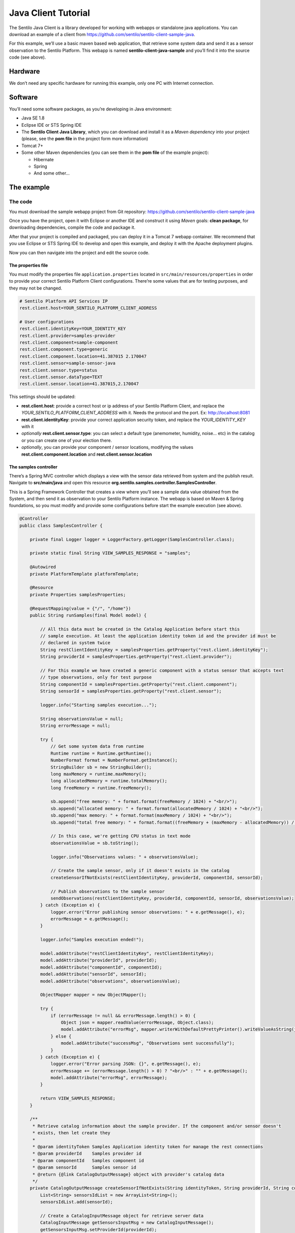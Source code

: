 Java Client Tutorial
====================

.. figure:: /_static/images/tutorials/java_logo.jpg
   :alt: Java

The Sentilo Java Client is a library developed for working with webapps
or standalone java applications. You can download an example of a client from
https://github.com/sentilo/sentilo-client-sample-java.

For this example, we’ll use a basic maven based web application, that
retrieve some system data and send it as a sensor observation to the
Sentilo Platform. This webapp is named **sentilo-client-java-sample**
and you’ll find it into the source code (see above).

Hardware
--------

We don’t need any specific hardware for running this example, only one
PC with Internet connection.

Software
--------

You’ll need some software packages, as you’re developing in Java
environment:

-  Java SE 1.8
-  Eclipse IDE or STS Spring IDE
-  The **Sentilo Client Java Library**, which you can download and
   install it as a *Maven dependency* into your project (please, see the
   **pom file** in the project form more information)
-  Tomcat 7+
-  Some other Maven dependencies (you can see them in the **pom file** of
   the example project):

   -  Hibernate
   -  Spring
   -  And some other…

The example
-----------

The code
~~~~~~~~

You must download the sample webapp project from Git repository:
https://github.com/sentilo/sentilo-client-sample-java

Once you have the project, open it with Eclipse or another IDE and
construct it using *Maven* goals: **clean package**, for downloading
dependencies, compile the code and package it.

After that your project is compiled and packaged, you can deploy it in a
Tomcat 7 webapp container. We recommend that you use Eclipse or STS
Spring IDE to develop and open this example, and deploy it with the
Apache deployment plugins.

Now you can then navigate into the project and edit the source code.

The properties file
^^^^^^^^^^^^^^^^^^^

You must modify the properties file :literal:`application.properties` located
in :literal:`src/main/resources/properties` in order to provide your correct
Sentilo Platform Client configurations. There’re some values that are
for testing purposes, and they may not be changed.

.. code:: properties

   # Sentilo Platform API Services IP
   rest.client.host=YOUR_SENTILO_PLATFORM_CLIENT_ADDRESS

   # User configurations
   rest.client.identityKey=YOUR_IDENTITY_KEY
   rest.client.provider=samples-provider
   rest.client.component=sample-component
   rest.client.component.type=generic
   rest.client.component.location=41.387015 2.170047
   rest.client.sensor=sample-sensor-java
   rest.client.sensor.type=status
   rest.client.sensor.dataType=TEXT
   rest.client.sensor.location=41.387015,2.170047

This settings should be updated:

-  **rest.client.host**: provide a correct host or ip address of your
   Sentilo Platform Client, and replace the
   *YOUR_SENTILO_PLATFORM_CLIENT_ADDRESS* with it. Needs the protocol and the port. Ex: http://localhost:8081
-  **rest.client.identityKey**: provide your correct application
   security token, and replace the *YOUR_IDENTITY_KEY* with it
-  *optionally* **rest.client.sensor.type**: you can select a default type (anemometer, humidity, noise... etc) in the catalog or you can create one of your election there.
-  *optionally*, you can provide your component / sensor locations,
   modifying the values **rest.client.component.location** and
   **rest.client.sensor.location**

The samples controller
^^^^^^^^^^^^^^^^^^^^^^

There’s a Spring MVC controller which displays a view with the sensor
data retrieved from system and the publish result. Navigate to
**src/main/java** and open this resource
**org.sentilo.samples.controller.SamplesController**.

This is a Spring Framework Controller that creates a view where you’ll
see a sample data value obtained from the System, and then send it as
observation to your Sentilo Platform instance. The webapp is based on
Maven & Spring foundations, so you must modify and provide some
configurations before start the example execution (see above).

.. code:: java

    @Controller
    public class SamplesController {

        private final Logger logger = LoggerFactory.getLogger(SamplesController.class);

        private static final String VIEW_SAMPLES_RESPONSE = "samples";

        @Autowired
        private PlatformTemplate platformTemplate;

        @Resource
        private Properties samplesProperties;

        @RequestMapping(value = {"/", "/home"})
        public String runSamples(final Model model) {

            // All this data must be created in the Catalog Application before start this
            // sample execution. At least the application identity token id and the provider id must be
            // declared in system twice
            String restClientIdentityKey = samplesProperties.getProperty("rest.client.identityKey");
            String providerId = samplesProperties.getProperty("rest.client.provider");

            // For this example we have created a generic component with a status sensor that accepts text
            // type observations, only for test purpose
            String componentId = samplesProperties.getProperty("rest.client.component");
            String sensorId = samplesProperties.getProperty("rest.client.sensor");

            logger.info("Starting samples execution...");

            String observationsValue = null;
            String errorMessage = null;

            try {
                // Get some system data from runtime
                Runtime runtime = Runtime.getRuntime();
                NumberFormat format = NumberFormat.getInstance();
                StringBuilder sb = new StringBuilder();
                long maxMemory = runtime.maxMemory();
                long allocatedMemory = runtime.totalMemory();
                long freeMemory = runtime.freeMemory();

                sb.append("free memory: " + format.format(freeMemory / 1024) + "<br/>");
                sb.append("allocated memory: " + format.format(allocatedMemory / 1024) + "<br/>");
                sb.append("max memory: " + format.format(maxMemory / 1024) + "<br/>");
                sb.append("total free memory: " + format.format((freeMemory + (maxMemory - allocatedMemory)) / 1024) + "<br/>");

                // In this case, we're getting CPU status in text mode
                observationsValue = sb.toString();

                logger.info("Observations values: " + observationsValue);

                // Create the sample sensor, only if it doesn't exists in the catalog
                createSensorIfNotExists(restClientIdentityKey, providerId, componentId, sensorId);

                // Publish observations to the sample sensor
                sendObservations(restClientIdentityKey, providerId, componentId, sensorId, observationsValue);
            } catch (Exception e) {
                logger.error("Error publishing sensor observations: " + e.getMessage(), e);
                errorMessage = e.getMessage();
            }

            logger.info("Samples execution ended!");

            model.addAttribute("restClientIdentityKey", restClientIdentityKey);
            model.addAttribute("providerId", providerId);
            model.addAttribute("componentId", componentId);
            model.addAttribute("sensorId", sensorId);
            model.addAttribute("observations", observationsValue);

            ObjectMapper mapper = new ObjectMapper();

            try {
                if (errorMessage != null && errorMessage.length() > 0) {
                    Object json = mapper.readValue(errorMessage, Object.class);
                    model.addAttribute("errorMsg", mapper.writerWithDefaultPrettyPrinter().writeValueAsString(json));
                } else {
                    model.addAttribute("successMsg", "Observations sent successfully");
                }
            } catch (Exception e) {
                logger.error("Error parsing JSON: {}", e.getMessage(), e);
                errorMessage += (errorMessage.length() > 0) ? "<br/>" : "" + e.getMessage();
                model.addAttribute("errorMsg", errorMessage);
            }

            return VIEW_SAMPLES_RESPONSE;
        }

        /**
         * Retrieve catalog information about the sample provider. If the component and/or sensor doesn't
         * exists, then let create they
         *
         * @param identityToken Samples Application identity token for manage the rest connections
         * @param providerId    Samples provider id
         * @param componentId   Samples component id
         * @param sensorId      Samples sensor id
         * @return {@link CatalogOutputMessage} object with provider's catalog data
         */
        private CatalogOutputMessage createSensorIfNotExists(String identityToken, String providerId, String componentId, String sensorId) {
            List<String> sensorsIdList = new ArrayList<String>();
            sensorsIdList.add(sensorId);

            // Create a CatalogInputMessage object for retrieve server data
            CatalogInputMessage getSensorsInputMsg = new CatalogInputMessage();
            getSensorsInputMsg.setProviderId(providerId);
            getSensorsInputMsg.setIdentityToken(identityToken);
            getSensorsInputMsg.setSensors(createSensorsList(providerId, componentId, sensorsIdList));

            // Obtain the sensors list from provider within a CatalogOutputMessage response object type
            CatalogOutputMessage getSensorsOutputMsg = platformTemplate.getCatalogOps().getSensors(getSensorsInputMsg);

            // Search for the sensor in the list
            boolean existsSensor = false;
            if (getSensorsOutputMsg.getProviders() != null && !getSensorsOutputMsg.getProviders().isEmpty()) {
                for (AuthorizedProvider provider : getSensorsOutputMsg.getProviders()) {
                    if (provider.getSensors() != null && !provider.getSensors().isEmpty()) {
                        for (CatalogSensor sensor : provider.getSensors()) {
                            logger.debug("Retrieved sensor: " + sensor.getComponent() + " - " + sensor.getSensor());
                            existsSensor |= sensorId.equals(sensor.getSensor());
                            if (existsSensor) {
                                break;
                            }
                        }
                    }
                }
            }

            // If the sensor doesn't exists in the retrieved list, we must create it before publish the
            // observations
            if (!existsSensor) {
                // Create a CatalogInputMessage object for retrieve server data
                CatalogInputMessage registerSensorsInputMsg = new CatalogInputMessage(providerId);
                registerSensorsInputMsg.setIdentityToken(identityToken);
                registerSensorsInputMsg.setSensors(createSensorsList(providerId, componentId, sensorsIdList));

                // Register the new sensor in the server
                platformTemplate.getCatalogOps().registerSensors(registerSensorsInputMsg);
            }

            return getSensorsOutputMsg;
        }

        /**
         * Publish some observations from a sensor
         *
         * @param identityToken Samples Application identity token for manage the rest connections
         * @param providerId    Samples provider id
         * @param componentId   Samples component id
         * @param sensorId      Samples sensor id
         * @param value         Observations value, in our case, a String type
         */
        private void sendObservations(String identityToken, String providerId, String componentId, String sensorId, String value) {
            List<String> sensorsIdList = new ArrayList<String>();
            sensorsIdList.add(sensorId);
            createSensorsList(providerId, componentId, sensorsIdList);

            List<Observation> observations = new ArrayList<Observation>();
            Observation observation = new Observation(value, new Date());
            observations.add(observation);

            SensorObservations sensorObservations = new SensorObservations(sensorId);
            sensorObservations.setObservations(observations);

            DataInputMessage dataInputMessage = new DataInputMessage(providerId, sensorId);
            dataInputMessage.setIdentityToken(identityToken);
            dataInputMessage.setSensorObservations(sensorObservations);

            platformTemplate.getDataOps().sendObservations(dataInputMessage);
        }

        /**
         * Create a component list
         *
         * @param componentId Component identifier
         * @return A {@link CatalogComponent} list
         */
        private List<CatalogComponent> createComponentsList(String componentId) {
            List<CatalogComponent> catalogComponentList = new ArrayList<CatalogComponent>();
            CatalogComponent catalogComponent = new CatalogComponent();
            catalogComponent.setComponent(componentId);
            catalogComponent.setComponentType(samplesProperties.getProperty("rest.client.component.type"));
            catalogComponent.setLocation(samplesProperties.getProperty("rest.client.component.location"));
            catalogComponentList.add(catalogComponent);
            return catalogComponentList;
        }

        /**
         * Create a sensor list
         *
         * @param componentId   The Sample Component Id
         * @param sensorsIdList A list with the sensor ids to create
         * @return A {@link CatalogSensor} list
         */
        private List<CatalogSensor> createSensorsList(String providerId, String componentId, List<String> sensorsIdList) {
            List<CatalogSensor> catalogSensorsList = new ArrayList<CatalogSensor>();
            for (String sensorId : sensorsIdList) {
                CatalogSensor catalogSensor = new CatalogSensor();
                catalogSensor.setComponent(componentId);
                catalogSensor.setSensor(sensorId);
                catalogSensor.setProvider(providerId);
                catalogSensor.setType(samplesProperties.getProperty("rest.client.sensor.type"));
                catalogSensor.setDataType(samplesProperties.getProperty("rest.client.sensor.dataType"));
                catalogSensor.setLocation(samplesProperties.getProperty("rest.client.sensor.location"));
                catalogSensorsList.add(catalogSensor);
            }
            return catalogSensorsList;
        }
    }

What’s happenning?

-  First of all, we’re looking for some configuration settings, like the
   component and sensor names
-  Next, we’re using some runtime status values, so we can the publish
   them as a observations (mem status, for example)
-  First of all, we check if the sensor has been created before in the
   Catalog, and if it doesn't exists we add it
-  After that, we’ll publish the sensor observations
-  Then, we pass all this information to the view for displaying it the
   navigator window

This is an observation sample:

::

   CPU states: 5.8% user, 1.9% system, 0.0% nice, 0.0% wait, 91.7% idle

The samples page view
^^^^^^^^^^^^^^^^^^^^^

And finally, this is the source code of the view:

.. code:: jsp

   <%@ taglib prefix="c" uri="http://java.sun.com/jsp/jstl/core" %>
   <%@ page contentType="text/html; charset=UTF-8" pageEncoding="UTF-8"%>
   <!DOCTYPE html>

   <html>

    <head>
     
    </head>

    <body>
     
     <h3>Observations:</h3>
     <p>${observations}</p>

     <br />

     <c:if test="${not empty successMsg}">
      <h3>Success:</h3>
      <p>${successMsg}</p>
     </c:if>

     <c:if test="${not empty errorMsg}">
      <h3>Error:</h3>
      <pre>${errorMsg}</pre>
     </c:if>
     
     <br />
     
     <button onclick="location.reload();">Send observations</button>
     
    </body>

   </html>

This source code is quite easy, so don’t need to comment it.

Executing the sample application
~~~~~~~~~~~~~~~~~~~~~~~~~~~~~~~~

Using the IDE or copying the WAR file, deploy your webbapp into
the Tomcat deployments directory, and start it.

You must access to this url (we assume that you’re in your localhost and
your port is the 8080, the default values):
http://localhost:8080/sentilo-samples

And then you must see a result page like this:

|java_sample_4.jpg|

As you can see, there’s a button named *Send observations*. You can use
to re-send observations and reload the page. Every page reload send the
observations to the Sentilo Platform Client.

.. |java_sample_4.jpg| image:: ../_static/images/tutorials/java_sample_4.jpg
